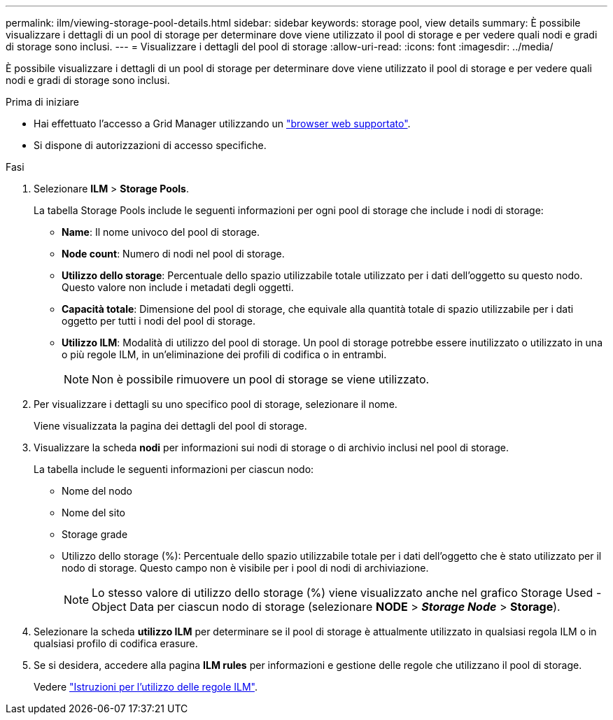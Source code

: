 ---
permalink: ilm/viewing-storage-pool-details.html 
sidebar: sidebar 
keywords: storage pool, view details 
summary: È possibile visualizzare i dettagli di un pool di storage per determinare dove viene utilizzato il pool di storage e per vedere quali nodi e gradi di storage sono inclusi. 
---
= Visualizzare i dettagli del pool di storage
:allow-uri-read: 
:icons: font
:imagesdir: ../media/


[role="lead"]
È possibile visualizzare i dettagli di un pool di storage per determinare dove viene utilizzato il pool di storage e per vedere quali nodi e gradi di storage sono inclusi.

.Prima di iniziare
* Hai effettuato l'accesso a Grid Manager utilizzando un link:../admin/web-browser-requirements.html["browser web supportato"].
* Si dispone di autorizzazioni di accesso specifiche.


.Fasi
. Selezionare *ILM* > *Storage Pools*.
+
La tabella Storage Pools include le seguenti informazioni per ogni pool di storage che include i nodi di storage:

+
** *Name*: Il nome univoco del pool di storage.
** *Node count*: Numero di nodi nel pool di storage.
** *Utilizzo dello storage*: Percentuale dello spazio utilizzabile totale utilizzato per i dati dell'oggetto su questo nodo. Questo valore non include i metadati degli oggetti.
** *Capacità totale*: Dimensione del pool di storage, che equivale alla quantità totale di spazio utilizzabile per i dati oggetto per tutti i nodi del pool di storage.
** *Utilizzo ILM*: Modalità di utilizzo del pool di storage. Un pool di storage potrebbe essere inutilizzato o utilizzato in una o più regole ILM, in un'eliminazione dei profili di codifica o in entrambi.
+

NOTE: Non è possibile rimuovere un pool di storage se viene utilizzato.



. Per visualizzare i dettagli su uno specifico pool di storage, selezionare il nome.
+
Viene visualizzata la pagina dei dettagli del pool di storage.

. Visualizzare la scheda *nodi* per informazioni sui nodi di storage o di archivio inclusi nel pool di storage.
+
La tabella include le seguenti informazioni per ciascun nodo:

+
** Nome del nodo
** Nome del sito
** Storage grade
** Utilizzo dello storage (%): Percentuale dello spazio utilizzabile totale per i dati dell'oggetto che è stato utilizzato per il nodo di storage. Questo campo non è visibile per i pool di nodi di archiviazione.
+

NOTE: Lo stesso valore di utilizzo dello storage (%) viene visualizzato anche nel grafico Storage Used - Object Data per ciascun nodo di storage (selezionare *NODE* > *_Storage Node_* > *Storage*).



. Selezionare la scheda *utilizzo ILM* per determinare se il pool di storage è attualmente utilizzato in qualsiasi regola ILM o in qualsiasi profilo di codifica erasure.
. Se si desidera, accedere alla pagina *ILM rules* per informazioni e gestione delle regole che utilizzano il pool di storage.
+
Vedere link:working-with-ilm-rules-and-ilm-policies.html["Istruzioni per l'utilizzo delle regole ILM"].


